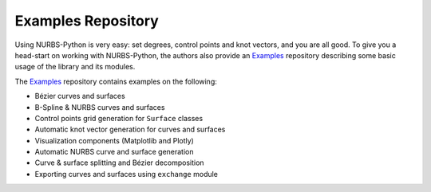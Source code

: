 Examples Repository
^^^^^^^^^^^^^^^^^^^

Using NURBS-Python is very easy: set degrees, control points and knot vectors, and you are all good. To give you a
head-start on working with NURBS-Python, the authors also provide an Examples_ repository describing some basic usage of
the library and its modules.

The Examples_ repository contains examples on the following:

* Bézier curves and surfaces
* B-Spline & NURBS curves and surfaces
* Control points grid generation for ``Surface`` classes
* Automatic knot vector generation for curves and surfaces
* Visualization components (Matplotlib and Plotly)
* Automatic NURBS curve and surface generation
* Curve & surface splitting and Bézier decomposition
* Exporting curves and surfaces using ``exchange`` module


.. _Examples: https://github.com/orbingol/NURBS-Python_Examples

